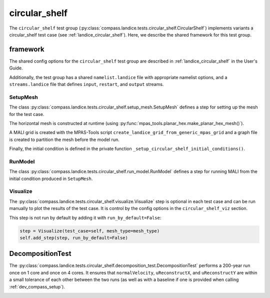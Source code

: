 .. _dev_landice_circular_shelf:

circular_shelf
==============

The ``circular_shelf`` test group (:py:class:`compass.landice.tests.circular_shelf.CircularShelf`)
implements variants a circular_shelf test case (see :ref:`landice_circular_shelf`). Here,
we describe the shared framework for this test group.

.. _dev_landice_circular_shelf_framework:

framework
---------

The shared config options for the ``circular_shelf`` test group are described
in :ref:`landice_circular_shelf` in the User's Guide.

Additionally, the test group has a shared ``namelist.landice`` file with
appropriate namelist options, and a ``streams.landice`` file that defines
``input``, ``restart``, and ``output`` streams.

SetupMesh
~~~~~~~~~

The class :py:class:`compass.landice.tests.circular_shelf.setup_mesh.SetupMesh` defines a
step for setting up the mesh for the test case.

The horizontal mesh is
constructed at runtime (using
:py:func:`mpas_tools.planar_hex.make_planar_hex_mesh()`).

A MALI grid is created with the MPAS-Tools script
``create_landice_grid_from_generic_mpas_grid`` and a graph file is created
to partition the mesh before the model run.

Finally, the initial condition is defined in the private function
``_setup_circular_shelf_initial_conditions()``.

RunModel
~~~~~~~~

The class :py:class:`compass.landice.tests.circular_shelf.run_model.RunModel` defines a
step for running MALI from the initial condition produced in ``SetupMesh``.

Visualize
~~~~~~~~~

The :py:class:`compass.landice.tests.circular_shelf.visualize.Visualize` step is optional
in each test case and can be run manually to plot the results of the test case.
It is control by the config options in the ``circular_shelf_viz`` section.

This step is not run by default by adding it with ``run_by_default=False``:

.. code-block:: python

    step = Visualize(test_case=self, mesh_type=mesh_type)
    self.add_step(step, run_by_default=False)

.. _dev_landice_circular_shelf_smoke_test:

DecompositionTest
-----------------

The :py:class:`compass.landice.tests.circular_shelf.decomposition_test.DecompositionTest`
performs a 200-year run once on 1 core and once on 4 cores.  It ensures that
``normalVelocity``, ``uReconstructX``, and ``uReconstructY`` are within a
small tolerance of each other between the two runs (as well as with a baseline
if one is provided when calling :ref:`dev_compass_setup`).

.. _dev_landice_circular_shelf_restart_test:
